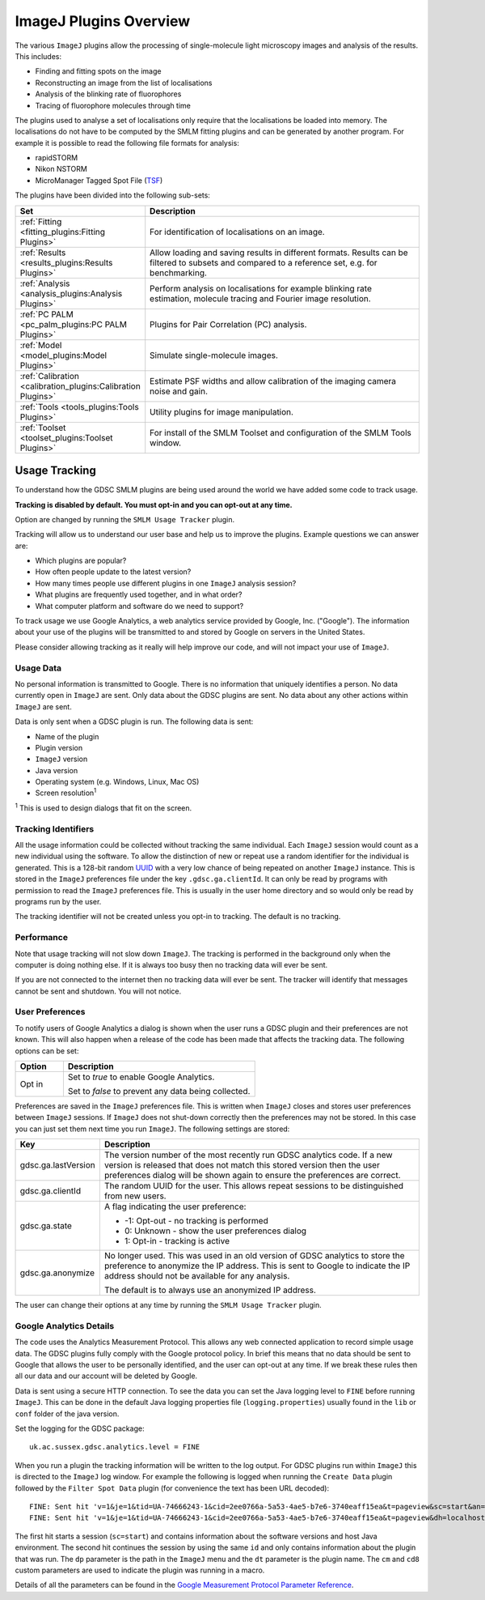 .. index:: ! ImageJ Plugins Overview

ImageJ Plugins Overview
=======================

The various ``ImageJ`` plugins allow the processing of single-molecule light microscopy images and analysis of the results. This includes:

*   Finding and fitting spots on the image
*   Reconstructing an image from the list of localisations
*   Analysis of the blinking rate of fluorophores
*   Tracing of fluorophore molecules through time

The plugins used to analyse a set of localisations only require that the localisations be loaded into memory. The localisations do not have to be computed by the SMLM fitting plugins and can be generated by another program. For example it is possible to read the following file formats for analysis:

*   rapidSTORM
*   Nikon NSTORM
*   MicroManager Tagged Spot File (`TSF <https://micro-manager.org/wiki/Tagged_Spot_File_(tsf)_format>`_)

The plugins have been divided into the following sub-sets:

.. list-table::
   :widths: 20 80
   :header-rows: 1

   * - Set
     - Description

   * - :ref:`Fitting <fitting_plugins:Fitting Plugins>`
     - For identification of localisations on an image.

   * - :ref:`Results <results_plugins:Results Plugins>`
     - Allow loading and saving results in different formats. Results can be filtered to subsets and compared to a reference set, e.g. for benchmarking.

   * - :ref:`Analysis <analysis_plugins:Analysis Plugins>`
     - Perform analysis on localisations for example blinking rate estimation, molecule tracing and Fourier image resolution.

   * - :ref:`PC PALM <pc_palm_plugins:PC PALM Plugins>`
     - Plugins for Pair Correlation (PC) analysis.

   * - :ref:`Model <model_plugins:Model Plugins>`
     - Simulate single-molecule images.

   * - :ref:`Calibration <calibration_plugins:Calibration Plugins>`
     - Estimate PSF widths and allow calibration of the imaging camera noise and gain.

   * - :ref:`Tools <tools_plugins:Tools Plugins>`
     - Utility plugins for image manipulation.

   * - :ref:`Toolset <toolset_plugins:Toolset Plugins>`
     - For install of the SMLM Toolset and configuration of the SMLM Tools window.


.. index:: ! Usage Tracking

Usage Tracking
--------------

To understand how the GDSC SMLM plugins are being used around the world we have added some code to track usage.

**Tracking is disabled by default. You must opt-in and you can opt-out at any time.**

Option are changed by running the ``SMLM Usage Tracker`` plugin.

Tracking will allow us to understand our user base and help us to improve the plugins. Example questions we can answer are:

* Which plugins are popular?
* How often people update to the latest version?
* How many times people use different plugins in one ``ImageJ`` analysis session?
* What plugins are frequently used together, and in what order?
* What computer platform and software do we need to support?

To track usage we use Google Analytics, a web analytics service provided by Google, Inc. ("Google"). The information about your use of the plugins will be transmitted to and stored by Google on servers in the United States.

Please consider allowing tracking as it really will help improve our code, and will not impact your use of ``ImageJ``.


.. index:: Usage Data

Usage Data
~~~~~~~~~~

No personal information is transmitted to Google. There is no information that uniquely identifies a person. No data currently open in ``ImageJ`` are sent. Only data about the GDSC plugins are sent. No data about any other actions within ``ImageJ`` are sent.

Data is only sent when a GDSC plugin is run. The following data is sent:

* Name of the plugin
* Plugin version
* ``ImageJ`` version
* Java version
* Operating system (e.g. Windows, Linux, Mac OS)
* Screen resolution\ :sup:`1`

:sup:`1` This is used to design dialogs that fit on the screen.


.. index:: Tracking Identifiers

Tracking Identifiers
~~~~~~~~~~~~~~~~~~~~

All the usage information could be collected without tracking the same individual. Each ``ImageJ`` session would count as a new individual using the software. To allow the distinction of new or repeat use a random identifier for the individual is generated. This is a 128-bit random `UUID <https://en.wikipedia.org/wiki/Universally_unique_identifier>`_ with a very low chance of being repeated on another ``ImageJ`` instance. This is stored in the ``ImageJ`` preferences file under the key ``.gdsc.ga.clientId``. It can only be read by programs with permission to read the ``ImageJ`` preferences file. This is usually in the user home directory and so would only be read by programs run by the user.

The tracking identifier will not be created unless you opt-in to tracking. The default is no tracking.


.. index:: Performance

Performance
~~~~~~~~~~~

Note that usage tracking will not slow down ``ImageJ``. The tracking is performed in the background only when the computer is doing nothing else. If it is always too busy then no tracking data will ever be sent.

If you are not connected to the internet then no tracking data will ever be sent. The tracker will identify that messages cannot be sent and shutdown. You will not notice.


.. index:: User Preferences

User Preferences
~~~~~~~~~~~~~~~~

To notify users of Google Analytics a dialog is shown when the user runs a GDSC plugin and their preferences are not known. This will also happen when a release of the code has been made that affects the tracking data. The following options can be set:

.. list-table::
   :widths: 20 80
   :header-rows: 1

   * - Option
     - Description

   * - Opt in
     - Set to *true* to enable Google Analytics.

       Set to *false* to prevent any data being collected.

Preferences are saved in the ``ImageJ`` preferences file. This is written when ``ImageJ`` closes and stores user preferences between ``ImageJ`` sessions. If ``ImageJ`` does not shut-down correctly then the preferences may not be stored. In this case you can just set them next time you run ``ImageJ``. The following settings are stored:

.. list-table::
   :widths: 20 80
   :header-rows: 1

   * - Key
     - Description

   * - gdsc.ga.lastVersion
     - The version number of the most recently run GDSC analytics code. If a new version is released that does not match this stored version then the user preferences dialog will be shown again to ensure the preferences are correct.

   * - gdsc.ga.clientId
     - The random UUID for the user. This allows repeat sessions to be distinguished from new users.

   * - gdsc.ga.state
     - A flag indicating the user preference:

       * -1: Opt-out - no tracking is performed
       * 0: Unknown - show the user preferences dialog
       * 1: Opt-in - tracking is active

   * - gdsc.ga.anonymize
     - No longer used. This was used in an old version of GDSC analytics to store the preference to anonymize the IP address. This is sent to Google to indicate the IP address should not be available for any analysis.

       The default is to always use an anonymized IP address.

The user can change their options at any time by running the ``SMLM Usage Tracker`` plugin.


.. index:: Google Analytics Details

Google Analytics Details
~~~~~~~~~~~~~~~~~~~~~~~~

The code uses the Analytics Measurement Protocol. This allows any web connected application to record simple usage data. The GDSC plugins fully comply with the Google protocol policy. In brief this means that no data should be sent to Google that allows the user to be personally identified, and the user can opt-out at any time. If we break these rules then all our data and our account will be deleted by Google.

Data is sent using a secure HTTP connection. To see the data you can set the Java logging level to ``FINE`` before running ``ImageJ``. This can be done in the default Java logging properties file (``logging.properties``) usually found in the ``lib`` or ``conf`` folder of the java version.

Set the logging for the GDSC package::

    uk.ac.sussex.gdsc.analytics.level = FINE

When you run a plugin the tracking information will be written to the log output. For GDSC plugins run within ``ImageJ`` this is directed to the ``ImageJ`` log window. For example the following is logged when running the ``Create Data`` plugin followed by the ``Filter Spot Data`` plugin (for convenience the text has been URL decoded)::

    FINE: Sent hit 'v=1&je=1&tid=UA-74666243-1&cid=2ee0766a-5a53-4ae5-b7e6-3740eaff15ea&t=pageview&sc=start&an=GDSC+ImageJ+Plugins&av=2.0.0&sr=5680x1920&cd1=(Fiji+Is+Just)+ImageJ+2.0.0-rc-69/1.52p&cd2=1.8.0_242&cd3=Linux&cd4=4.4.0-171-generic&cd5=amd64&cd9=2.0&cd7=1.0&dh=localhost&dp=/Plugins/GDSC+SMLM/Model/Create+Data&dt=Create+Data&cm1=0&cd8=false&qt=349'
    FINE: Sent hit 'v=1&je=1&tid=UA-74666243-1&cid=2ee0766a-5a53-4ae5-b7e6-3740eaff15ea&t=pageview&dh=localhost&dp=/Plugins/GDSC+SMLM/Model/Filter+Spot+Data&dt=Filter+Spot+Data&cm1=0&cd8=false&qt=0'

The first hit starts a session (``sc=start``) and contains information about the software versions and host Java environment. The second hit continues the session by using the same ``id`` and only contains information about the plugin that was run. The ``dp`` parameter is the path in the ``ImageJ`` menu and the ``dt`` parameter is the plugin name. The ``cm`` and ``cd8`` custom parameters are used to indicate the plugin was running in a macro.

Details of all the parameters can be found in the `Google Measurement Protocol Parameter Reference <https://developers.google.com/analytics/devguides/collection/protocol/v1/parameters>`_.
